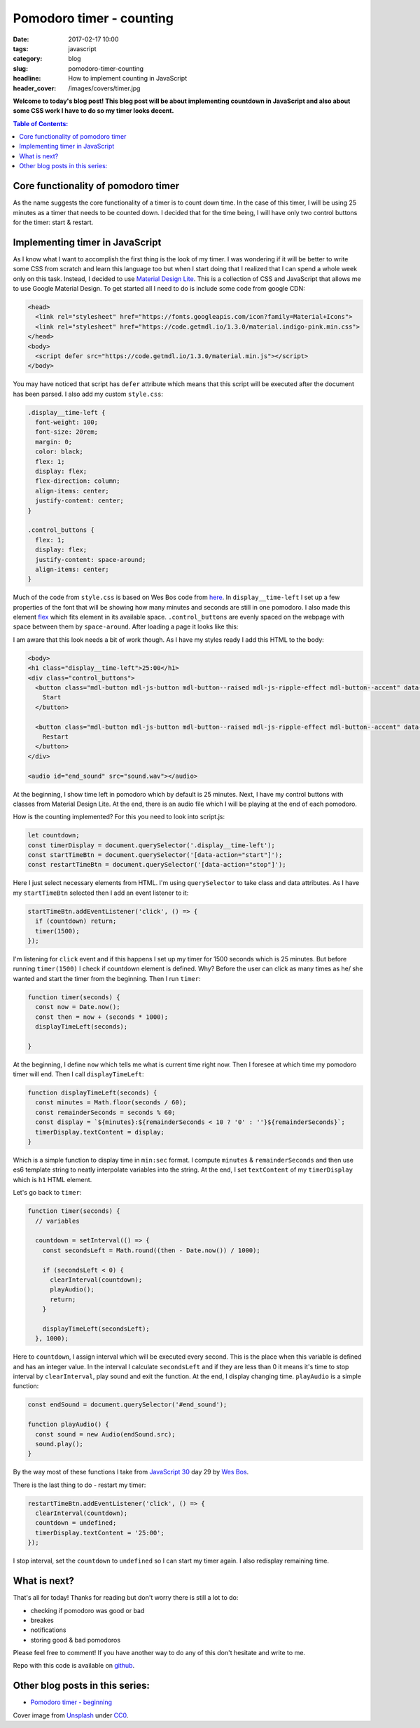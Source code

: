 Pomodoro timer - counting
#########################

:date: 2017-02-17 10:00
:tags: javascript
:category: blog
:slug: pomodoro-timer-counting
:headline: How to implement counting in JavaScript
:header_cover: /images/covers/timer.jpg

**Welcome to today's blog post! This blog post will be about implementing countdown in
JavaScript and also about some CSS work I have to do so my timer looks decent.**

.. contents:: Table of Contents:

Core functionality of pomodoro timer
------------------------------------

As the name suggests the core functionality of a timer is to count down time. In the case of this timer,
I will be using 25 minutes as a timer that needs to be counted down. I decided that for the time
being, I will have only two control buttons for the timer: start & restart. 

Implementing timer in JavaScript
--------------------------------

As I know what I want to accomplish the first thing is the look of my timer. I was wondering
if it will be better to write some CSS from scratch and learn this language too but when I start
doing that I realized that I can spend a whole week only on this task. Instead, I decided to use
`Material Design Lite <https://getmdl.io/>`_. This is a collection of CSS and JavaScript that allows
me to use Google Material Design. To get started all I need to do is include some code from google CDN:

.. code-block:: html
                
   <head>
     <link rel="stylesheet" href="https://fonts.googleapis.com/icon?family=Material+Icons">
     <link rel="stylesheet" href="https://code.getmdl.io/1.3.0/material.indigo-pink.min.css">
   </head>
   <body>
     <script defer src="https://code.getmdl.io/1.3.0/material.min.js"></script>
   </body>

You may have noticed that script has ``defer`` attribute which means that this script will be executed
after the document has been parsed. I also add my custom ``style.css``:

.. code-block:: css

  .display__time-left {
    font-weight: 100;
    font-size: 20rem;
    margin: 0;
    color: black;
    flex: 1;
    display: flex;
    flex-direction: column;
    align-items: center;
    justify-content: center;
  }

  .control_buttons {
    flex: 1;
    display: flex;
    justify-content: space-around;
    align-items: center;
  }

Much of the code from ``style.css`` is based on Wes Bos code from `here <https://github.com/wesbos/JavaScript30/blob/master/29%20-%20Countdown%20Timer/style.css>`_.
In ``display__time-left`` I set up a few properties of the font that will be showing how many minutes and
seconds are still in one pomodoro. I also made this element `flex <https://developer.mozilla.org/en-US/docs/Web/CSS/flex>`_ which fits element in its available space. ``.control_buttons`` are evenly spaced
on the webpage with space between them by ``space-around``. After loading a page it looks like this:

.. image:: /images/pomodoro_timer.jpg
       :alt: Basic layout

I am aware that this look needs a bit of work though. As I have my styles ready I add this HTML to
the body:

.. code-block:: html

    <body>
    <h1 class="display__time-left">25:00</h1>
    <div class="control_buttons">
      <button class="mdl-button mdl-js-button mdl-button--raised mdl-js-ripple-effect mdl-button--accent" data-action="start">
        Start
      </button>

      <button class="mdl-button mdl-js-button mdl-button--raised mdl-js-ripple-effect mdl-button--accent" data-action="stop">
        Restart
      </button>
    </div>

    <audio id="end_sound" src="sound.wav"></audio>

At the beginning, I show time left in pomodoro which by default is 25 minutes. Next, I have my control buttons with classes from Material Design Lite. At the end, there is an audio file which I
will be playing at the end of each pomodoro.

How is the counting implemented? For this you need to look into script.js:

.. code-block:: javascript
                
   let countdown;
   const timerDisplay = document.querySelector('.display__time-left');
   const startTimeBtn = document.querySelector('[data-action="start"]');
   const restartTimeBtn = document.querySelector('[data-action="stop"]');

Here I just select necessary elements from HTML. I'm using ``querySelector`` to take class and
data attributes. As I have my ``startTimeBtn`` selected then I add an event listener to it:

.. code-block:: javascript

   startTimeBtn.addEventListener('click', () => {
     if (countdown) return;
     timer(1500);
   });

I'm listening for ``click`` event and if this happens I set up my timer for 1500 seconds which is
25 minutes. But before running ``timer(1500)`` I check if countdown element is defined. Why?
Before the user can click as many times as he/ she wanted and start the timer from the beginning.
Then I run ``timer``:

.. code-block:: javascript

   function timer(seconds) {
     const now = Date.now();
     const then = now + (seconds * 1000);
     displayTimeLeft(seconds);

   }

At the beginning, I define ``now`` which tells me what is current time right now. Then I foresee at
which time my pomodoro timer will end. Then I call ``displayTimeLeft``:

.. code-block:: javascript

   function displayTimeLeft(seconds) {
     const minutes = Math.floor(seconds / 60);
     const remainderSeconds = seconds % 60;
     const display = `${minutes}:${remainderSeconds < 10 ? '0' : ''}${remainderSeconds}`;
     timerDisplay.textContent = display;
   }

Which is a simple function to display time in ``min:sec`` format. I compute ``minutes`` & ``remainderSeconds`` and then use es6 template string to neatly interpolate variables into the string.
At the end, I set ``textContent`` of my ``timerDisplay`` which is ``h1`` HTML element.

Let's go back to ``timer``:

.. code-block:: javascript

   function timer(seconds) {
     // variables

     countdown = setInterval(() => {
       const secondsLeft = Math.round((then - Date.now()) / 1000);

       if (secondsLeft < 0) {
         clearInterval(countdown);
         playAudio();
         return;
       }

       displayTimeLeft(secondsLeft);
     }, 1000);

Here to ``countdown``, I assign interval which will be executed every second. This is the place when
this variable is defined and has an integer value. In the interval I calculate
``secondsLeft`` and if they are less than 0 it means it's time to stop interval by ``clearInterval``,
play sound and exit the function. At the end, I display changing time. ``playAudio`` is a simple function:

.. code-block:: javascript

   const endSound = document.querySelector('#end_sound');

   function playAudio() {
     const sound = new Audio(endSound.src);
     sound.play();
   }

By the way most of these functions I take from `JavaScript 30 <https://javascript30.com>`_ day 29 by
`Wes Bos <http://wesbos.com/>`_.

There is the last thing to do - restart my timer:

.. code-block:: javascript

   restartTimeBtn.addEventListener('click', () => {
     clearInterval(countdown);
     countdown = undefined;
     timerDisplay.textContent = '25:00';
   });

I stop interval, set the ``countdown`` to ``undefined`` so I can start my timer again. I also redisplay remaining time.

What is next?
-------------

That's all for today! Thanks for reading but don't worry there is still a lot to do:

- checking if pomodoro was good or bad
- breakes
- notifications
- storing good & bad pomodoros

Please feel free to comment! If you have another way to do any of this don't hesitate and write to me.

Repo with this code is available on `github <https://github.com/krzysztofzuraw/pomodoro-timer>`_.

Other blog posts in this series:
--------------------------------

- `Pomodoro timer - beginning <{filename}/blog/pomodoro_timer1.rst>`_

Cover image from `Unsplash <https://unsplash.com/search/timer?photo=QqE158hev1I>`_ under
`CC0 <https://creativecommons.org/publicdomain/zero/1.0/>`_.
